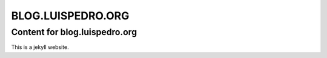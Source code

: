 ==================
BLOG.LUISPEDRO.ORG
==================
Content for blog.luispedro.org
----------------------------

This is a jekyll website.
